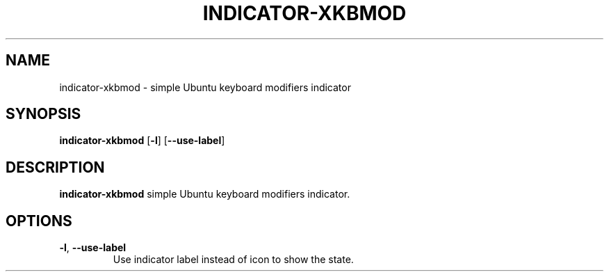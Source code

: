 .TH INDICATOR-XKBMOD 1
.SH NAME
indicator-xkbmod \- simple Ubuntu keyboard modifiers indicator
.SH SYNOPSIS
.B indicator-xkbmod
[\fB\-l\fR]
[\fB\-\-use\-label\fR]
.SH DESCRIPTION
.B indicator-xkbmod
simple Ubuntu keyboard modifiers indicator.
.SH OPTIONS
.TP
.BR \-l ", " \-\-use-label 
Use indicator label instead of icon to show the state.
